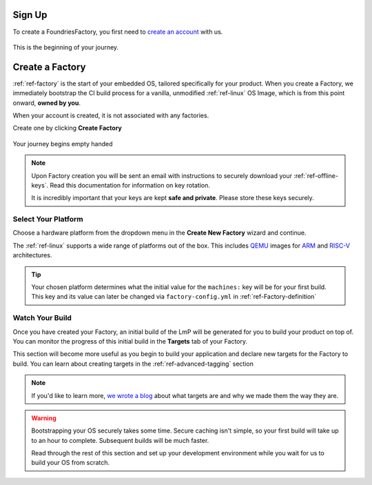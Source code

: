 .. _ref-signup:

Sign Up
=======

To create a FoundriesFactory, you first need to `create an account <signup_>`_ with us.

.. figure:: /_static/signup/login.png
   :width: 400
   :align: center
   :target: signup_

   This is the beginning  of your journey.

.. _signup: https://app.foundries.io/signup

Create a Factory
================

:ref:`ref-factory` is the start of your embedded OS, tailored specifically
for your product. When you create a Factory, we immediately bootstrap the CI
build process for a vanilla, unmodified :ref:`ref-linux` OS Image, which is from
this point onward, **owned by you**.

When your account is created, it is not associated with any factories.

Create one by clicking **Create Factory**

.. figure:: /_static/signup/no-factories.png
   :width: 400
   :align: center

   Your journey begins empty handed

.. note::

   Upon Factory creation you will be sent an email
   with instructions to securely download your
   :ref:`ref-offline-keys`. Read this documentation for information on key
   rotation.

   It is incredibly important that your keys are kept **safe and
   private**. Please store these keys securely.

.. todo::

    Suggest methods of storing TuF keys securely, such as by USB in a
    safety deposit box, or yubikey.

.. _ref-select-platform:

Select Your Platform
####################

Choose a hardware platform from the dropdown menu in the  **Create New Factory** wizard
and continue.

The :ref:`ref-linux` supports a wide range of platforms out of the box. This
includes QEMU_ images for ARM_ and RISC-V_ architectures.

.. figure:: /_static/signup/create.png
   :width: 400
   :align: center

.. tip::

   Your chosen platform determines what the initial value for the ``machines:``
   key will be for your first build. This key and its value can later be changed
   via ``factory-config.yml`` in :ref:`ref-Factory-definition`

.. _QEMU: https://www.qemu.org/
.. _ARM: https://www.arm.com/
.. _RISC-V: https://riscv.org/

.. _ref-watch-build:

Watch Your Build
################

Once you have created your Factory, an initial build of the LmP will be
generated for you to build your product on top of. You can monitor the progress
of this initial build in the **Targets** tab of your Factory.

This section will become more useful as you begin to build your application and
declare new targets for the Factory to build. You can learn about creating targets in the
:ref:`ref-advanced-tagging` section

.. note::

   If you'd like to learn more, `we wrote a blog
   <https://foundries.io/insights/2020/05/14/whats-a-target/>`_ about what targets
   are and why we made them the way they are.

.. figure:: /_static/signup/build.png
   :width: 900
   :align: center

.. warning::

   Bootstrapping your OS securely takes some time. Secure caching isn't simple,
   so your first build will take up to an hour to complete. Subsequent builds
   will be much faster.

   Read through the rest of this section and set up your development
   environment while you wait for us to build your OS from scratch.

.. _
